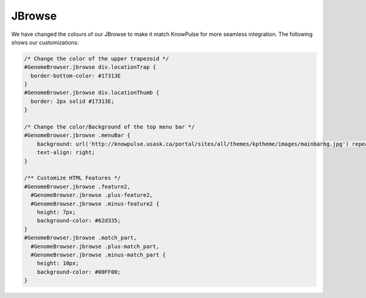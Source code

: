
JBrowse
==========

We have changed the colours of our JBrowse to make it match KnowPulse for more seamless integration.
The following shows our customizations:

.. code-block:: css

	/* Change the color of the upper trapezoid */
	#GenomeBrowser.jbrowse div.locationTrap {
	  border-bottom-color: #17313E
	}
	#GenomeBrowser.jbrowse div.locationThumb {
	  border: 2px solid #17313E;
	}

	/* Change the color/Background of the top menu bar */
	#GenomeBrowser.jbrowse .menuBar {
	    background: url('http://knowpulse.usask.ca/portal/sites/all/themes/kptheme/images/mainbarbg.jpg') repeat-x;
	    text-align: right;
	}

	/** Customize HTML Features */
	#GenomeBrowser.jbrowse .feature2,
	  #GenomeBrowser.jbrowse .plus-feature2,
	  #GenomeBrowser.jbrowse .minus-feature2 {
	    height: 7px;
	    background-color: #62d335;
	}
	#GenomeBrowser.jbrowse .match_part,
	  #GenomeBrowser.jbrowse .plus-match_part,
	  #GenomeBrowser.jbrowse .minus-match_part {
	    height: 10px;
	    background-color: #00FF00;
	}
